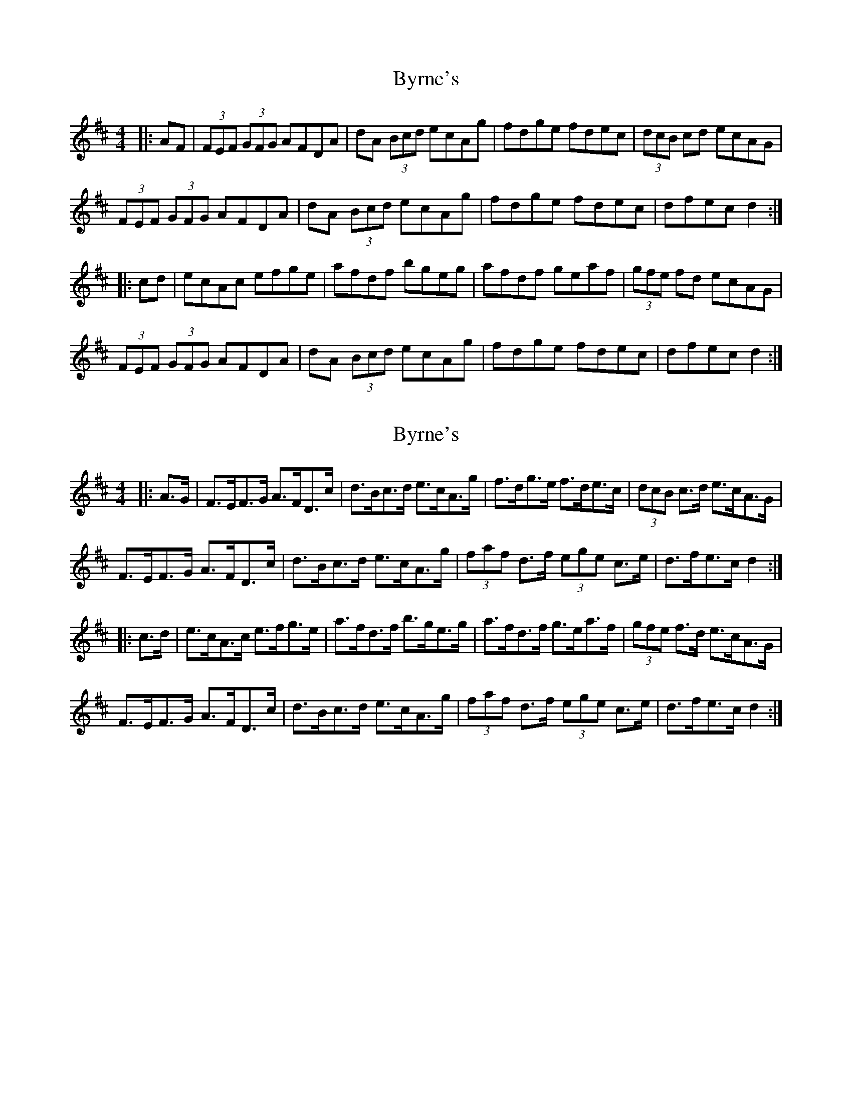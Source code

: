 X: 1
T: Byrne's
Z: fidicen
S: https://thesession.org/tunes/1143#setting1143
R: hornpipe
M: 4/4
L: 1/8
K: Dmaj
|:AF|(3FEF (3GFG AFDA|dA (3Bcd ecAg|fdge fdec|(3dcB cd ecAG|
(3FEF (3GFG AFDA|dA (3Bcd ecAg|fdge fdec|dfec d2:|
|:cd|ecAc efge|afdf bgeg|afdf geaf|(3gfe fd ecAG|
(3FEF (3GFG AFDA|dA (3Bcd ecAg|fdge fdec|dfec d2:|
X: 2
T: Byrne's
Z: ceolachan
S: https://thesession.org/tunes/1143#setting14409
R: hornpipe
M: 4/4
L: 1/8
K: Dmaj
|: A>G |F>EF>G A>FD>c | d>Bc>d e>cA>g | f>dg>e f>de>c | (3dcB c>d e>cA>G |
F>EF>G A>FD>c | d>Bc>d e>cA>g | (3faf d>f (3ege c>e | d>fe>c d2 :|
|: c>d |e>cA>c e>fg>e | a>fd>f b>ge>g | a>fd>f g>ea>f | (3gfe f>d e>cA>G |
F>EF>G A>FD>c | d>Bc>d e>cA>g | (3faf d>f (3ege c>e | d>fe>c d2 :|
X: 3
T: Byrne's
Z: ceolachan
S: https://thesession.org/tunes/1143#setting14410
R: hornpipe
M: 4/4
L: 1/8
K: Dmaj
|: A>G |F>E (3EFG A>F D2 | d>A (3Bcd e>c A2 | f2 g>e f>de>d | c2 (3Bcd e>cA>G |
F2 G>E A>FD>A | d>Ac>d e>cA>g | f>Ag>e f>Ae>c | A>dd>c d2 :|
|: (3Bcd |e>cA>c e>f g2 | a>fd>f b>ge>g | a2 f>d g>e (3agf | g2 (3fed e>cA>G |
F>^EF>G A>F D2 | d2 (3Bcd e>cA>g | f2 (3gfe f2 (3edc | A>d (3ddc d2 :|
